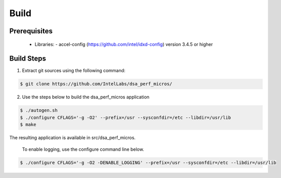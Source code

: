 .. ***************************************************************************
 .. * Copyright 2022 Intel Corporation.
 .. *
 .. * This software and the related documents are Intel copyrighted materials,
 .. * and your use of them is governed by the express license under which they
 .. * were provided to you ("License"). Unless the License provides otherwise,
 .. * you may not use, modify, copy, publish, distribute, disclose or transmit
 .. * this software or the related documents without Intel's prior written
 .. * permission.
 .. *
 .. * This software and the related documents are provided as is, with no
 .. * express or implied warranties, other than those that are expressly
 .. * stated in the License.
 .. *
 .. ***************************************************************************/

Build
#####

Prerequisites
*************
 - Libraries: - accel-config (https://github.com/intel/idxd-config) version 3.4.5 or higher

Build Steps
***********
1. Extract git sources using the following command:

.. code-block:: console

 $ git clone https://github.com/IntelLabs/dsa_perf_micros/

2. Use the steps below to build the dsa_perf_micros application

.. code-block:: console

 $ ./autogen.sh
 $ ./configure CFLAGS='-g -O2' --prefix=/usr --sysconfdir=/etc --libdir=/usr/lib
 $ make

The resulting application is available in src/dsa_perf_micros.

 To enable logging, use the configure command line below.

.. code-block:: console

 $ ./configure CFLAGS='-g -O2 -DENABLE_LOGGING' --prefix=/usr --sysconfdir=/etc --libdir=/usr/lib
